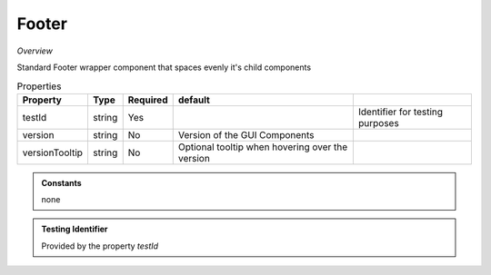 Footer
~~~~~~

*Overview*

Standard Footer wrapper component that spaces evenly it's child components

.. code-block:: sh
   :caption: Example : Default usage

   import { Footer } from '@ska-telescope/ska-gui-components';

   ...

   <Footer testId="testId" version="1.2.3">
      <Grid />
      <Grid item>More content</Grid>
   </Footer>

.. csv-table:: Properties
   :header: "Property", "Type", "Required", "default", ""

    "testId", "string", "Yes", "", "Identifier for testing purposes"
    "version", "string", "No", "Version of the GUI Components", ""
    "versionTooltip", "string", "No", "Optional tooltip when hovering over the version", ""

.. admonition:: Constants

    none

.. admonition:: Testing Identifier

   Provided by the property *testId*